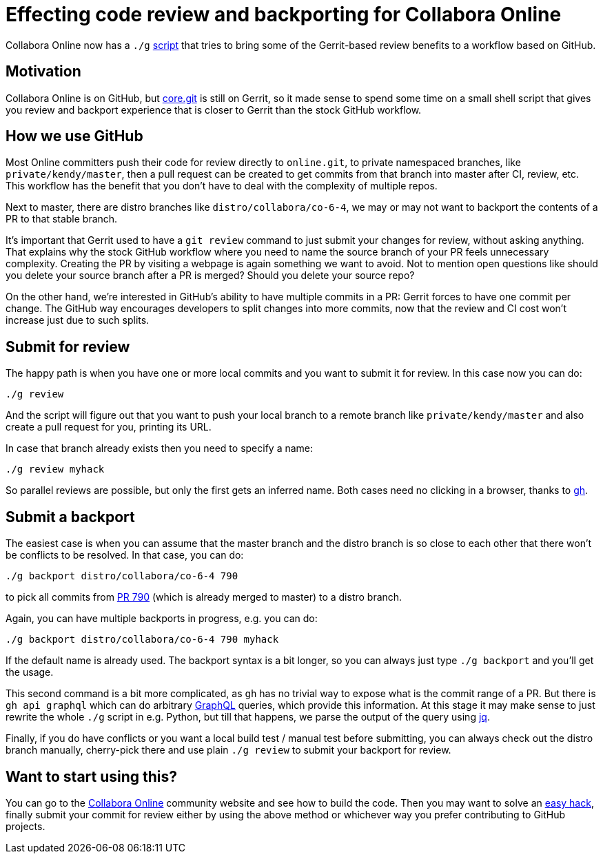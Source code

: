 = Effecting code review and backporting for Collabora Online

:slug: cool-g-review-backport
:category: collabora-online
:tags: en
:date: 2020-12-02T10:23:39+01:00

Collabora Online now has a `./g`
https://github.com/CollaboraOnline/online/blob/a4becf39abc3228fa899f71ff284d41c3c199627/g[script]
that tries to bring some of the Gerrit-based review benefits to a workflow based on GitHub.

== Motivation

Collabora Online is on GitHub, but https://git.libreoffice.org/core[core.git] is still on Gerrit, so it made sense to spend some time on a small shell script that gives you review and backport experience that is closer to Gerrit than the stock GitHub workflow.

== How we use GitHub

Most Online committers push their code for review directly to `online.git`, to private namespaced
branches, like `private/kendy/master`, then a pull request can be created to get commits from that
branch into master after CI, review, etc. This workflow has the benefit that you don't have to deal
with the complexity of multiple repos.

Next to master, there are distro branches like `distro/collabora/co-6-4`, we may or may not want to
backport the contents of a PR to that stable branch.

It's important that Gerrit used to have a `git review` command to just submit your changes for
review, without asking anything. That explains why the stock GitHub workflow where you need to name
the source branch of your PR feels unnecessary complexity. Creating the PR by visiting a webpage is
again something we want to avoid. Not to mention open questions like should you delete your source
branch after a PR is merged? Should you delete your source repo?

On the other hand, we're interested in GitHub's ability to have multiple commits in a PR: Gerrit
forces to have one commit per change. The GitHub way encourages developers to split changes into
more commits, now that the review and CI cost won't increase just due to such splits.

== Submit for review

The happy path is when you have one or more local commits and you want to submit it for review. In
this case now you can do:

----
./g review
----

And the script will figure out that you want to push your local branch to a remote branch like
`private/kendy/master` and also create a pull request for you, printing its URL.

In case that branch already exists then you need to specify a name:

----
./g review myhack
----

So parallel reviews are possible, but only the first gets an inferred name. Both cases need no
clicking in a browser, thanks to https://github.com/cli/cli[gh].

== Submit a backport

The easiest case is when you can assume that the master branch and the distro branch is so close to
each other that there won't be conflicts to be resolved. In that case, you can do:

----
./g backport distro/collabora/co-6-4 790
----

to pick all commits from https://github.com/collaboraonline/online/pull/790[PR 790] (which is already
merged to master) to a distro branch.

Again, you can have multiple backports in progress, e.g. you can do:

----
./g backport distro/collabora/co-6-4 790 myhack
----

If the default name is already used. The backport syntax is a bit longer, so you can always just
type `./g backport` and you'll get the usage.

This second command is a bit more complicated, as `gh` has no trivial way to expose what is the
commit range of a PR. But there is `gh api graphql` which can do arbitrary
https://docs.github.com/en/free-pro-team@latest/graphql[GraphQL] queries, which provide this
information. At this stage it may make sense to just rewrite the whole `./g` script in e.g. Python,
but till that happens, we parse the output of the query using https://stedolan.github.io/jq/[jq].

Finally, if you do have conflicts or you want a local build test / manual test before submitting,
you can always check out the distro branch manually, cherry-pick there and use plain `./g review` to
submit your backport for review.

== Want to start using this?

You can go to the https://collaboraonline.github.io/[Collabora Online] community website and see how
to build the code. Then you may want to solve an
https://github.com/CollaboraOnline/online/issues?q=is%3Aissue+is%3Aopen+label%3A%22Easy+Hack%22[easy
hack], finally submit your commit for review either by using the above method or whichever way you
prefer contributing to GitHub projects.

// vim: ft=asciidoc
